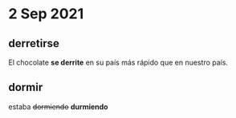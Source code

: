 * 2 Sep 2021
** derretirse 

  El chocolate *se derrite* en su país más rápido que en nuestro país.

** dormir
   
  estaba +dormiendo+ *durmiendo*

